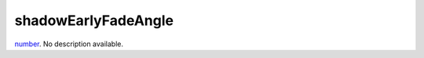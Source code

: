 shadowEarlyFadeAngle
====================================================================================================

`number`_. No description available.

.. _`number`: ../../../lua/type/number.html
